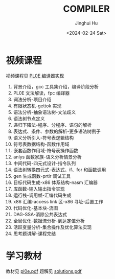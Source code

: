 #+TITLE: COMPILER
#+AUTHOR: Jinghui Hu
#+EMAIL: hujinghui@buaa.edu.cn
#+DATE: <2024-02-24 Sat>
#+STARTUP: overview num indent
#+OPTIONS: ^:nil

* 视频课程
视频课程见 [[https://www.bilibili.com/cheese/play/ss10144][PL0E 编译器实现]]

1. 背景介绍，gcc 工具集介绍，编译阶段分析
2. PL0E 文法解读，fpc 编译器
3. 词法分析-项目介绍
4. 有限状态机-gettok 实现
5. 语法分析-抽象语法树-文法歧义
6. 语法树节点定义
7. 递归下降法-程序、分程序、语句的解析
8. 表达式、条件、参数的解析-更多语法树例子
9. 语义分析引入-符号表逻辑结构
10. 符号表数据结构-函数作用域
11. 嵌套函数作用域-符号表操作函数
12. anlys 函数家族-语义分析情景分析
13. 中间代码-四元式设计-指令队列
14. 语法树转换四元式-表达式、if、for 和函数调用
15. gen 生成函数-prtir 调试工具
16. 目标代码生成-x86 体系结构-nasm 汇编器
17. 库函数-输入输出指令实现
18. 运行栈-调用帧-汇编代码生成
19. x86 汇编-access link 区-x86 寻址-后置工作
20. 代码优化-基本块-流图
21. DAG-SSA-消除公共表达式
22. 全局优化-数据流分析-到达定值分析
23. 活跃变量分析-集合操作及优化算法实现
24. 思考题讲解-课程完结

* 学习教材
教材见 [[file:pl0e.pdf][pl0e.pdf]]
题解见 [[file:solutions.pdf][solutions.pdf]]
